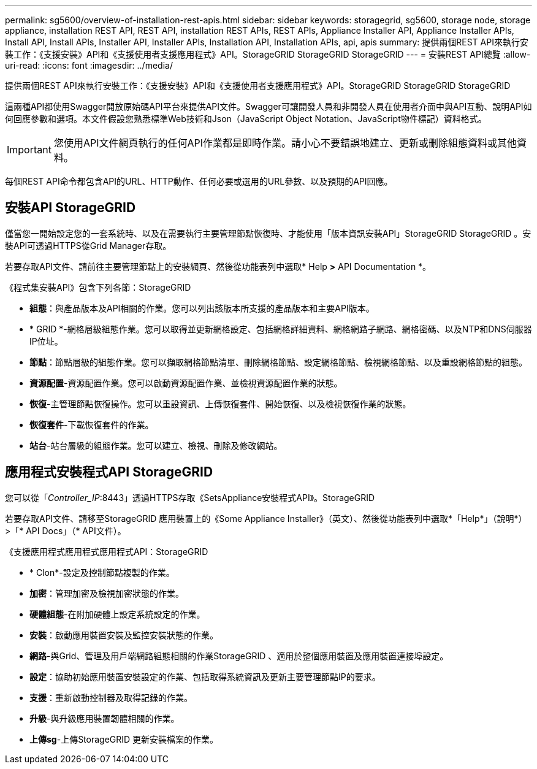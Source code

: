 ---
permalink: sg5600/overview-of-installation-rest-apis.html 
sidebar: sidebar 
keywords: storagegrid, sg5600, storage node, storage appliance, installation REST API, REST API, installation REST APIs, REST APIs, Appliance Installer API, Appliance Installer APIs, Install API, Install APIs, Installer API, Installer APIs, Installation API, Installation APIs, api, apis 
summary: 提供兩個REST API來執行安裝工作：《支援安裝》API和《支援使用者支援應用程式》API。StorageGRID StorageGRID StorageGRID 
---
= 安裝REST API總覽
:allow-uri-read: 
:icons: font
:imagesdir: ../media/


[role="lead"]
提供兩個REST API來執行安裝工作：《支援安裝》API和《支援使用者支援應用程式》API。StorageGRID StorageGRID StorageGRID

這兩種API都使用Swagger開放原始碼API平台來提供API文件。Swagger可讓開發人員和非開發人員在使用者介面中與API互動、說明API如何回應參數和選項。本文件假設您熟悉標準Web技術和Json（JavaScript Object Notation、JavaScript物件標記）資料格式。


IMPORTANT: 您使用API文件網頁執行的任何API作業都是即時作業。請小心不要錯誤地建立、更新或刪除組態資料或其他資料。

每個REST API命令都包含API的URL、HTTP動作、任何必要或選用的URL參數、以及預期的API回應。



== 安裝API StorageGRID

僅當您一開始設定您的一套系統時、以及在需要執行主要管理節點恢復時、才能使用「版本資訊安裝API」StorageGRID StorageGRID 。安裝API可透過HTTPS從Grid Manager存取。

若要存取API文件、請前往主要管理節點上的安裝網頁、然後從功能表列中選取* Help *>* API Documentation *。

《程式集安裝API》包含下列各節：StorageGRID

* *組態*：與產品版本及API相關的作業。您可以列出該版本所支援的產品版本和主要API版本。
* * GRID *-網格層級組態作業。您可以取得並更新網格設定、包括網格詳細資料、網格網路子網路、網格密碼、以及NTP和DNS伺服器IP位址。
* *節點*：節點層級的組態作業。您可以擷取網格節點清單、刪除網格節點、設定網格節點、檢視網格節點、以及重設網格節點的組態。
* *資源配置*-資源配置作業。您可以啟動資源配置作業、並檢視資源配置作業的狀態。
* *恢復*-主管理節點恢復操作。您可以重設資訊、上傳恢復套件、開始恢復、以及檢視恢復作業的狀態。
* *恢復套件*-下載恢復套件的作業。
* *站台*-站台層級的組態作業。您可以建立、檢視、刪除及修改網站。




== 應用程式安裝程式API StorageGRID

您可以從「_Controller_IP_:8443」透過HTTPS存取《SetsAppliance安裝程式API》。StorageGRID

若要存取API文件、請移至StorageGRID 應用裝置上的《Some Appliance Installer》（英文）、然後從功能表列中選取*「Help*」（說明*）>「* API Docs」（* API文件）。

《支援應用程式應用程式應用程式API：StorageGRID

* * Clon*-設定及控制節點複製的作業。
* *加密*：管理加密及檢視加密狀態的作業。
* *硬體組態*-在附加硬體上設定系統設定的作業。
* *安裝*：啟動應用裝置安裝及監控安裝狀態的作業。
* *網路*-與Grid、管理及用戶端網路組態相關的作業StorageGRID 、適用於整個應用裝置及應用裝置連接埠設定。
* *設定*：協助初始應用裝置安裝設定的作業、包括取得系統資訊及更新主要管理節點IP的要求。
* *支援*：重新啟動控制器及取得記錄的作業。
* *升級*-與升級應用裝置韌體相關的作業。
* *上傳sg*-上傳StorageGRID 更新安裝檔案的作業。


